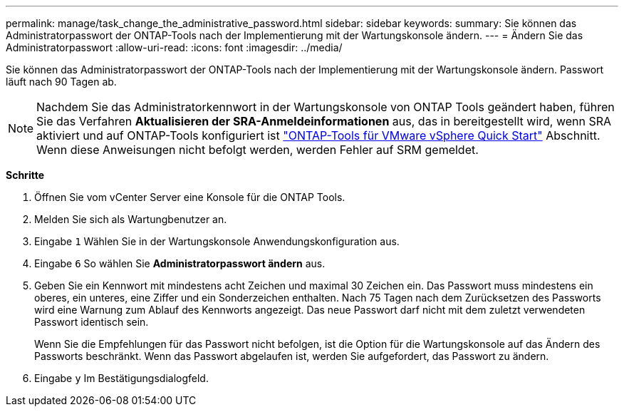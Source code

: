 ---
permalink: manage/task_change_the_administrative_password.html 
sidebar: sidebar 
keywords:  
summary: Sie können das Administratorpasswort der ONTAP-Tools nach der Implementierung mit der Wartungskonsole ändern. 
---
= Ändern Sie das Administratorpasswort
:allow-uri-read: 
:icons: font
:imagesdir: ../media/


[role="lead"]
Sie können das Administratorpasswort der ONTAP-Tools nach der Implementierung mit der Wartungskonsole ändern. Passwort läuft nach 90 Tagen ab.


NOTE: Nachdem Sie das Administratorkennwort in der Wartungskonsole von ONTAP Tools geändert haben, führen Sie das Verfahren *Aktualisieren der SRA-Anmeldeinformationen* aus, das in bereitgestellt wird, wenn SRA aktiviert und auf ONTAP-Tools konfiguriert ist link:../qsg.html["ONTAP-Tools für VMware vSphere Quick Start"] Abschnitt. Wenn diese Anweisungen nicht befolgt werden, werden Fehler auf SRM gemeldet.

*Schritte*

. Öffnen Sie vom vCenter Server eine Konsole für die ONTAP Tools.
. Melden Sie sich als Wartungbenutzer an.
. Eingabe `1` Wählen Sie in der Wartungskonsole Anwendungskonfiguration aus.
. Eingabe `6` So wählen Sie *Administratorpasswort ändern* aus.
. Geben Sie ein Kennwort mit mindestens acht Zeichen und maximal 30 Zeichen ein. Das Passwort muss mindestens ein oberes, ein unteres, eine Ziffer und ein Sonderzeichen enthalten. Nach 75 Tagen nach dem Zurücksetzen des Passworts wird eine Warnung zum Ablauf des Kennworts angezeigt. Das neue Passwort darf nicht mit dem zuletzt verwendeten Passwort identisch sein.
+
Wenn Sie die Empfehlungen für das Passwort nicht befolgen, ist die Option für die Wartungskonsole auf das Ändern des Passworts beschränkt. Wenn das Passwort abgelaufen ist, werden Sie aufgefordert, das Passwort zu ändern.

. Eingabe `y` Im Bestätigungsdialogfeld.

